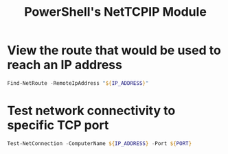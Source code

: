 :PROPERTIES:
:ID:       9b69fd16-dd37-4797-97e3-1ec493662fa0
:ROAM_REFS: https://docs.microsoft.com/en-us/powershell/module/nettcpip/
:END:
#+title: PowerShell's NetTCPIP Module

* View the route that would be used to reach an IP address
:PROPERTIES:
:ROAM_REFS: https://docs.microsoft.com/en-us/powershell/module/nettcpip/find-netroute
:END:

#+begin_src powershell
Find-NetRoute -RemoteIpAddress "${IP_ADDRESS}"
#+end_src

* Test network connectivity to specific TCP port
:PROPERTIES:
:ROAM_REFS: https://docs.microsoft.com/en-us/powershell/module/nettcpip/test-netconnection
:END:

#+begin_src powershell
Test-NetConnection -ComputerName ${IP_ADDRESS} -Port ${PORT}
#+end_src
